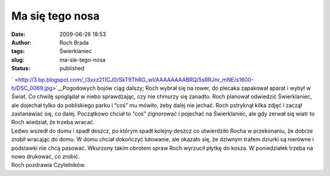 Ma się tego nosa
################
:date: 2009-06-26 18:53
:author: Roch Brada
:tags: Świerklaniec
:slug: ma-sie-tego-nosa
:status: published

| ` <http://3.bp.blogspot.com/_l3xxz211CJ0/SkT9ThRG_wI/AAAAAAAABRQ/5sRRJnr_mNE/s1600-h/DSC_0069.jpg>`__\ Pogodowych bojów ciąg dalszy; Roch wybrał się na rower, do plecaka zapakował aparat i wybył w Świat. Co chwilę spoglądał w niebo sprawdzając, czy nie chmurzy się zanadto. Roch planował odwiedzić Świerklaniec, ale dojechał tylko do pobliskiego parku i “coś” mu mówiło, żeby dalej nie jechać. Roch pstryknął kilka zdjęć i zaczął zastanawiać się, co dalej. Początkowo chciał to “coś” zignorować i pojechać na Świerklaniec, ale gdy zerwał się wiatr to Roch wiedział, że trzeba wracać.
| Ledwo wszedł do domu i spadł deszcz, po którym spadł kolejny deszcz co utwierdziło Rocha w przekonaniu, że dobrze zrobił wracając do domu. W domu chciał dokończyć lutowanie, ale okazało się, że dziwnym trafem dziurki są nierówne i podstawki nie chcą pasować. Wkurzony takim obrotem spraw Roch wyrzucił płytkę do kosza. W poniedziałek trzeba na nowo drukować, co zrobić.
| Roch pozdrawia Czytelników.
